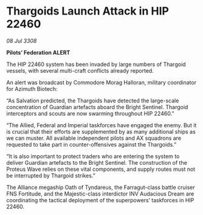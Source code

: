 * Thargoids Launch Attack in HIP 22460

/08 Jul 3308/

*Pilots’ Federation ALERT* 

The HIP 22460 system has been invaded by large numbers of Thargoid vessels, with several multi-craft conflicts already reported. 

An alert was broadcast by Commodore Morag Halloran, military coordinator for Azimuth Biotech: 

“As Salvation predicted, the Thargoids have detected the large-scale concentration of Guardian artefacts aboard the Bright Sentinel. Thargoid interceptors and scouts are now swarming throughout HIP 22460.” 

“The Allied, Federal and Imperial taskforces have engaged the enemy. But it is crucial that their efforts are supplemented by as many additional ships as we can muster. All available independent pilots and AX squadrons are requested to take part in counter-offensives against the Thargoids.” 

“It is also important to protect traders who are entering the system to deliver Guardian artefacts to the Bright Sentinel. The construction of the Proteus Wave relies on these vital components, and supply routes must not be interrupted by Thargoid strikes.” 

The Alliance megaship Oath of Tyndareus, the Farragut-class battle cruiser FNS Fortitude, and the Majestic-class interdictor INV Audacious Dream are coordinating the tactical deployment of the superpowers’ taskforces in HIP 22460.
